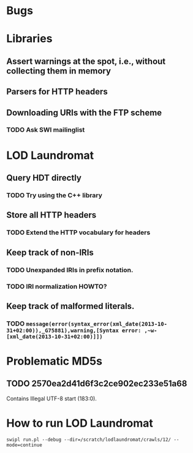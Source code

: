 # TODO

* Bugs
* Libraries
** Assert warnings at the spot, i.e., without collecting them in memory
** Parsers for HTTP headers
** Downloading URIs with the FTP scheme
*** TODO Ask SWI mailinglist
* LOD Laundromat
** Query HDT directly
*** TODO Try using the C++ library
** Store all HTTP headers
*** TODO Extend the HTTP vocabulary for headers
** Keep track of non-IRIs
*** TODO Unexpanded IRIs in prefix notation.
*** TODO IRI normalization HOWTO?
** Keep track of malformed literals.
*** TODO ~message(error(syntax_error(xml_date(2013-10-31+02:00)),_G75881),warning,[Syntax error: ,~w-[xml_date(2013-10-31+02:00)]])~



# Notes

* Problematic MD5s
** TODO 2570ea2d41d6f3c2ce902ec233e51a68
Contains Illegal UTF-8 start (183:0).
* How to run LOD Laundromat
~swipl run.pl --debug --dir=/scratch/lodlaundromat/crawls/12/ --mode=continue~
